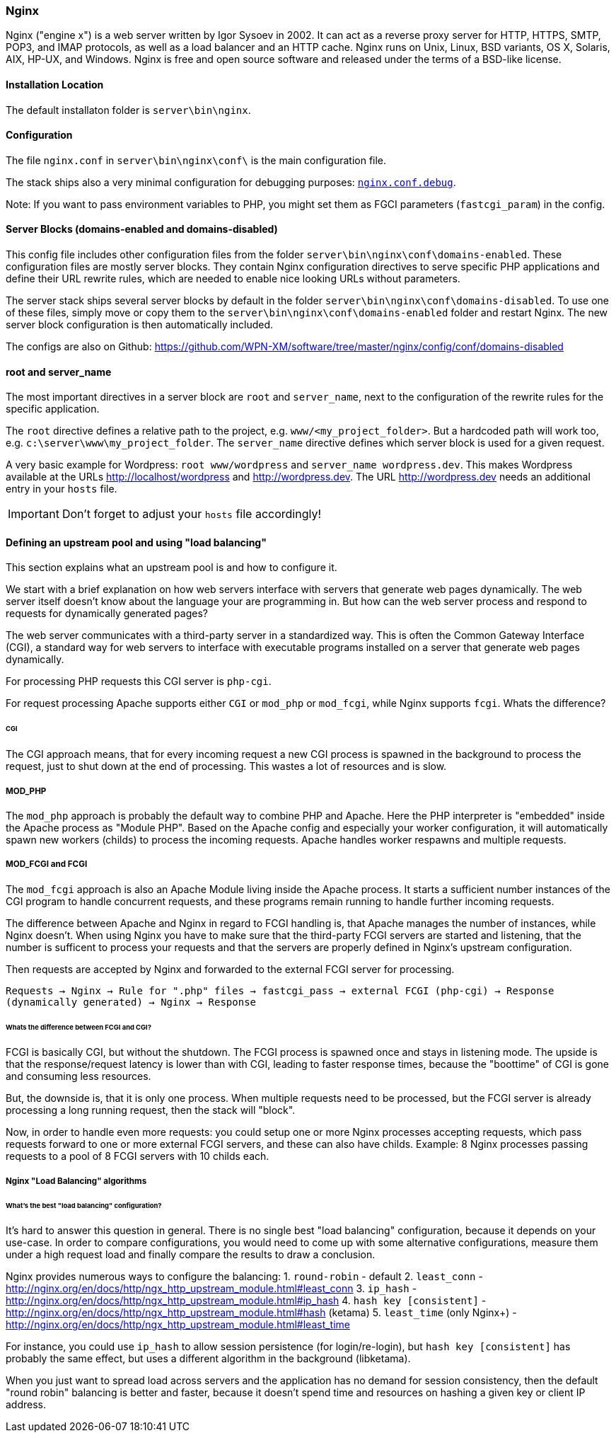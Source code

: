 === Nginx

Nginx ("engine x") is a web server written by Igor Sysoev in 2002. It can act as a reverse proxy server for HTTP, HTTPS, SMTP, POP3, and IMAP protocols, as well as a load balancer and an HTTP cache. Nginx runs on Unix, Linux, BSD variants, OS X, Solaris, AIX, HP-UX, and Windows.
Nginx is free and open source software and released under the terms of a BSD-like license.

==== Installation Location

The default installaton folder is `server\bin\nginx`.

==== Configuration

The file `nginx.conf` in `server\bin\nginx\conf\` is the main configuration file.

The stack ships also a very minimal configuration for debugging purposes: https://github.com/WPN-XM/software/blob/master/nginx/config/nginx.conf.debug[`nginx.conf.debug`].

Note: If you want to pass environment variables to PHP, you might set them as FGCI parameters (`fastcgi_param`) in the config.

==== Server Blocks (domains-enabled and domains-disabled)

This config file includes other configuration files from the folder `server\bin\nginx\conf\domains-enabled`. These configuration files are mostly server blocks. They contain Nginx configuration directives to serve specific PHP applications and define their URL rewrite rules, which are needed to enable nice looking URLs without parameters.

The server stack ships several server blocks by default in the folder `server\bin\nginx\conf\domains-disabled`. To use one of these files, simply move or copy them to the `server\bin\nginx\conf\domains-enabled` folder and restart Nginx. The new server block configuration is then automatically included.

The configs are also on Github: https://github.com/WPN-XM/software/tree/master/nginx/config/conf/domains-disabled

==== root and server_name

The most important directives in a server block are `root` and `server_name`, next to the configuration of the rewrite rules for the specific application.

The `root` directive defines a relative path to the project, e.g. `www/<my_project_folder>`.
But a hardcoded path will work too, e.g. `c:\server\www\my_project_folder`.
The `server_name` directive defines which server block is used for a given request.

A very basic example for Wordpress: `root www/wordpress` and `server_name wordpress.dev`.
This makes Wordpress available at the URLs http://localhost/wordpress and http://wordpress.dev.
The URL http://wordpress.dev needs an additional entry in your `hosts` file. 

IMPORTANT: Don't forget to adjust your `hosts` file accordingly!

==== Defining an upstream pool and using "load balancing"

This section explains what an upstream pool is and how to configure it.

We start with a brief explanation on how web servers interface with servers that generate web pages dynamically.
The web server itself doesn't know about the language your are programming in.
But how can the web server process and respond to requests for dynamically generated pages?

The web server communicates with a third-party server in a standardized way.
This is often the Common Gateway Interface (CGI), a standard way for web servers to 
interface with executable programs installed on a server that generate web pages dynamically.

For processing PHP requests this CGI server is `php-cgi`.

For request processing Apache supports either `CGI` or `mod_php` or `mod_fcgi`, while Nginx supports `fcgi`.
Whats the difference?

====== CGI

The CGI approach means, that for every incoming request a new CGI process is spawned in the background to process the request, 
just to shut down at the end of processing. This wastes a lot of resources and is slow.

===== MOD_PHP

The `mod_php` approach is probably the default way to combine PHP and Apache. 
Here the PHP interpreter is "embedded" inside the Apache process as "Module PHP". 
Based on the Apache config and especially your worker configuration, 
it will automatically spawn new workers (childs) to process the incoming requests. 
Apache handles worker respawns and multiple requests.

===== MOD_FCGI and FCGI

The `mod_fcgi` approach is also an Apache Module living inside the Apache process.
It starts a sufficient number instances of the CGI program to handle concurrent requests, 
and these programs remain running to handle further incoming requests.

The difference between Apache and Nginx in regard to FCGI handling is, 
that Apache manages the number of instances, while Nginx doesn't.
When using Nginx you have to make sure that the third-party FCGI servers are started and listening,
that the number is sufficent to process your requests and 
that the servers are properly defined in Nginx's upstream configuration.

Then requests are accepted by Nginx and forwarded to the external FCGI server for processing.

`Requests -> Nginx -> Rule for ".php" files -> fastcgi_pass -> external FCGI (php-cgi) -> Response (dynamically generated) -> Nginx -> Response`

====== Whats the difference between FCGI and CGI?

FCGI is basically CGI, but without the shutdown. The FCGI process is spawned once and stays in listening mode.
The upside is that the response/request latency is lower than with CGI, leading to faster response times, 
because the "boottime" of CGI is gone and consuming less resources.

But, the downside is, that it is only one process. When multiple requests need to be processed, 
but the FCGI server is already processing a long running request, then the stack will "block". 

Now, in order to handle even more requests: you could setup one or more Nginx processes accepting requests, 
which pass requests forward to one or more external FCGI servers, and these can also have childs. 
Example: 8 Nginx processes passing requests to a pool of 8 FCGI servers with 10 childs each.

===== Nginx "Load Balancing" algorithms

====== What's the best "load balancing" configuration?

It's hard to answer this question in general. 
There is no single best "load balancing" configuration, because it depends on your use-case.
In order to compare configurations, you would need to come up with some alternative configurations,
measure them under a high request load and finally compare the results to draw a conclusion.

Nginx provides numerous ways to configure the balancing:
1. `round-robin` - default
2. `least_conn` - http://nginx.org/en/docs/http/ngx_http_upstream_module.html#least_conn
3. `ip_hash` - http://nginx.org/en/docs/http/ngx_http_upstream_module.html#ip_hash
4. `hash key [consistent]` - http://nginx.org/en/docs/http/ngx_http_upstream_module.html#hash (ketama)
5. `least_time` (only Nginx+) - http://nginx.org/en/docs/http/ngx_http_upstream_module.html#least_time

For instance, you could use `ip_hash` to allow session persistence (for login/re-login), but `hash key [consistent]` 
has probably the same effect, but uses a different algorithm in the background (libketama). 

When you just want to spread load across servers and the application has no demand for session consistency, 
then the default "round robin" balancing is better and faster, because it doesn't spend time and resources 
on hashing a given key or client IP address.
